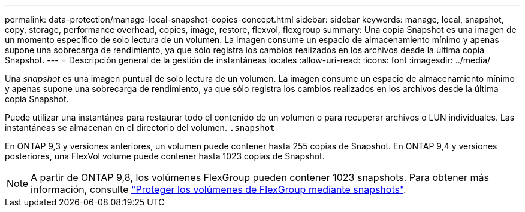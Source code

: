 ---
permalink: data-protection/manage-local-snapshot-copies-concept.html 
sidebar: sidebar 
keywords: manage, local, snapshot, copy, storage, performance overhead, copies, image, restore, flexvol, flexgroup 
summary: Una copia Snapshot es una imagen de un momento específico de solo lectura de un volumen. La imagen consume un espacio de almacenamiento mínimo y apenas supone una sobrecarga de rendimiento, ya que sólo registra los cambios realizados en los archivos desde la última copia Snapshot. 
---
= Descripción general de la gestión de instantáneas locales
:allow-uri-read: 
:icons: font
:imagesdir: ../media/


[role="lead"]
Una _snapshot_ es una imagen puntual de solo lectura de un volumen. La imagen consume un espacio de almacenamiento mínimo y apenas supone una sobrecarga de rendimiento, ya que sólo registra los cambios realizados en los archivos desde la última copia Snapshot.

Puede utilizar una instantánea para restaurar todo el contenido de un volumen o para recuperar archivos o LUN individuales. Las instantáneas se almacenan en el directorio del volumen. `.snapshot`

En ONTAP 9,3 y versiones anteriores, un volumen puede contener hasta 255 copias de Snapshot. En ONTAP 9,4 y versiones posteriores, una FlexVol volume puede contener hasta 1023 copias de Snapshot.

[NOTE]
====
A partir de ONTAP 9,8, los volúmenes FlexGroup pueden contener 1023 snapshots. Para obtener más información, consulte link:../flexgroup/protect-snapshot-copies-task.html["Proteger los volúmenes de FlexGroup mediante snapshots"].

====